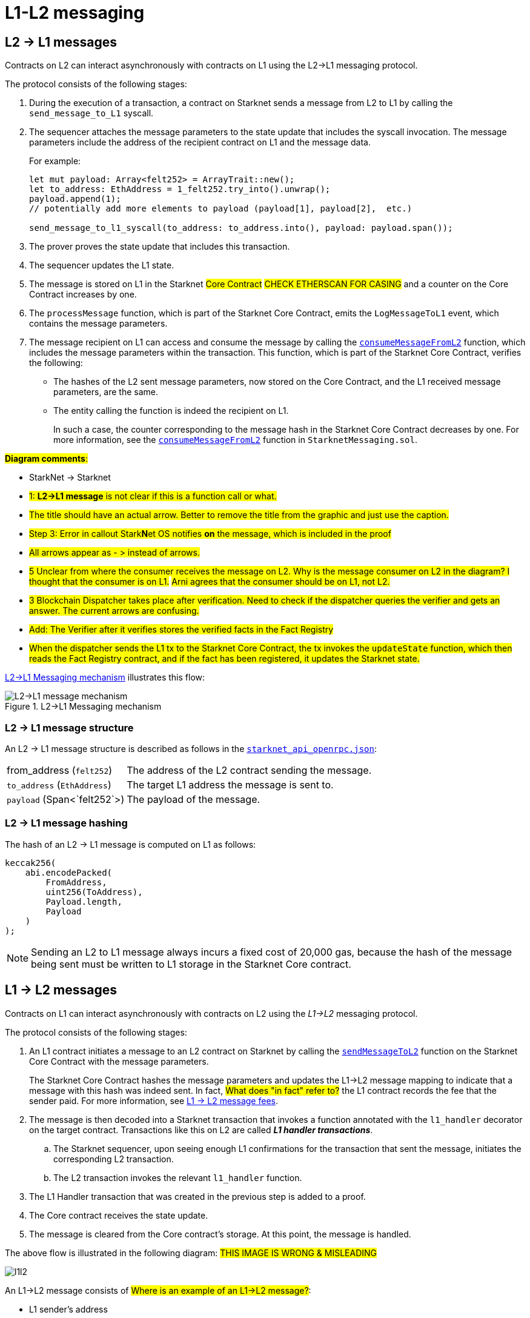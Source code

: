 [id="messaging_mechanism"]
= L1-L2 messaging

[id="l2-l1_messages"]
== L2 -> L1 messages

Contracts on L2 can interact asynchronously with contracts on L1 using the L2->L1 messaging protocol.

The protocol consists of the following stages:

. During the execution of a transaction, a contract on Starknet sends a message from L2 to L1 by calling the `send_message_to_L1` syscall.
. The sequencer attaches the message parameters to the state update that includes the syscall invocation. The message parameters include the address of the recipient contract on L1 and the message data.
+
For example:
+
[source,cairo]
----
let mut payload: Array<felt252> = ArrayTrait::new();
let to_address: EthAddress = 1_felt252.try_into().unwrap();
payload.append(1);
// potentially add more elements to payload (payload[1], payload[2],  etc.)

send_message_to_l1_syscall(to_address: to_address.into(), payload: payload.span());
----
// The sequence is as follows:
. The prover proves the state update that includes this transaction.
. The sequencer updates the L1 state.
. The message is stored on L1 in the Starknet #Core Contract# #CHECK ETHERSCAN FOR CASING# and a counter on the Core Contract increases by one. +
. The `processMessage` function, which is part of the Starknet Core Contract, emits the `LogMessageToL1` event, which contains the message parameters.
. The message recipient on L1 can access and consume the message by calling the link:https://github.com/starkware-libs/cairo-lang/blob/4e233516f52477ad158bc81a86ec2760471c1b65/src/starkware/starknet/eth/StarknetMessaging.sol#L119[`consumeMessageFromL2`] function, which includes the message parameters within the transaction.
This function, which is part of the Starknet Core Contract, verifies the following:

* The hashes of the L2 sent message parameters, now stored on the Core Contract, and the L1 received message parameters, are the same.
// Not really relevant, but interesting:
// #Leo thinks that the sequencer or the prover creates the hash...#
// #The function `messageHash` in the Starknet Core Contract implementation. link:https://etherscan.io/address/0x16938e4b59297060484fa56a12594d8d6f4177e8#code[] computes the hash of each message after it is proved#
* The entity calling the function is indeed the recipient on L1.
+
// We need to separate out these functions into a reference.
In such a case, the counter corresponding to the message hash in the Starknet Core Contract decreases by one. For more information, see the link:https://github.com/starkware-libs/cairo-lang/blob/4e233516f52477ad158bc81a86ec2760471c1b65/src/starkware/starknet/eth/StarknetMessaging.sol#L130C7-L130C7#[`consumeMessageFromL2`] function in `StarknetMessaging.sol`.

#*Diagram comments*:#

* StarkNet -> Starknet
* #1: *L2->L1 message* is not clear if this is a function call or what.#
* #The title should have an actual arrow. Better to remove the title from the graphic and just use the caption.#
* #Step 3: Error in callout Stark**N**et OS notifies *on* the message, which is included in the proof#
* #All arrows appear as - > instead of arrows.#
* #5 Unclear from where the consumer receives the message on L2. Why is the message consumer on L2 in the diagram? I thought that the consumer is on L1.# #Arni agrees that the consumer should be on L1, not L2.#
* #3 Blockchain Dispatcher takes place after verification. Need to check if the dispatcher queries the verifier and gets an answer. The current arrows are confusing.#
* #Add: The Verifier after it verifies stores the verified facts in the Fact Registry#
* #When the dispatcher sends the L1 tx to the Starknet Core Contract, the tx invokes the `updateState` function, which then reads the Fact Registry contract, and if the fact has been registered, it updates the Starknet state.#


xref:#diagram_l2-l1_messaging_mechanism[] illustrates this flow:

[#diagram_l2-l1_messaging_mechanism]
.L2->L1 Messaging mechanism
image::l2l1.png[L2->L1 message mechanism]

=== L2 -> L1 message structure

// xref:#structure_l2-l1[] illustrates the structure of an L2 -> L1 message.

An L2 -> L1 message structure is described as follows in the link:https://github.com/starkware-libs/starknet-specs/blob/b5c43955b1868b8e19af6d1736178e02ec84e678/api/starknet_api_openrpc.json#L3145[`starknet_api_openrpc.json`]:

[horizontal,labelwidth="30",role="stripes-odd"]
from_address (`felt252`):: The address of the L2 contract sending the message.
`to_address` (`EthAddress`):: The target L1 address the message is sent to.
`payload` (Span<`felt252`>) :: The payload of the message.

[#hashing_l2-l1]
=== L2 -> L1 message hashing

The hash of an L2 -> L1 message is computed on L1 as follows:

[source,js]
----
keccak256(
    abi.encodePacked(
        FromAddress,
        uint256(ToAddress),
        Payload.length,
        Payload
    )
);
----

[NOTE]
====
Sending an L2 to L1 message always incurs a fixed cost of 20,000 gas, because the hash of the message being sent must be written to L1 storage in the Starknet Core contract.
====

[id="l1-l2-messages"]
== L1 -> L2 messages

Contracts on L1 can interact asynchronously with contracts on L2 using the _L1->L2_ messaging protocol.

The protocol consists of the following stages:

. An L1 contract initiates a message to an L2 contract on Starknet by calling the link:https://github.com/starkware-libs/cairo-lang/blob/54d7e92a703b3b5a1e07e9389608178129946efc/src/starkware/starknet/solidity/IStarknetMessaging.sol#L13[`sendMessageToL2`] function on the Starknet Core Contract with the message parameters.
+
The Starknet Core Contract hashes the message parameters and updates the L1->L2 message mapping to indicate that a message with this hash was indeed sent. In fact, #What does "in fact" refer to?# the L1 contract records the fee that the sender paid. For more information, see xref:#l1-l2-message-fees[L1 -> L2 message fees].
. The message is then decoded into a Starknet transaction that invokes a function annotated with the `l1_handler` decorator on the target contract. Transactions like this on L2 are called *_L1 handler transactions_*.
 .. The Starknet sequencer, upon seeing enough L1 confirmations for the transaction that sent the message, initiates the corresponding L2 transaction.
// What does this mean: "upon seeing enough L1 confirmations..."? Is this talking about waiting for a batch?
 .. The L2 transaction invokes the relevant `l1_handler` function.
. The L1 Handler transaction that was created in the previous step is added to a proof.
. The Core contract receives the state update.
. The message is cleared from the Core contract's storage. At this point, the message is handled.

The above flow is illustrated in the following diagram:
#THIS IMAGE IS WRONG & MISLEADING#

image::l1l2.png[l1l2]

An L1->L2 message consists of #Where is an example of an L1->L2 message?#:

* L1 sender's address
* L2 recipient's contract address
* Function selector
* Calldata array
* Message nonce
+
[NOTE]
====
The message nonce is maintained on the Starknet Core contract on L1, and is #incremented# whenever a message is sent to L2. The nonce is used to avoid hash collisions between different L1 handler transactions that are #caused# [.line-through]#induced# by the same message being sent on L1 multiple times.

For more information, see xref:#l1_l2_message_structure[L1->L2 structure].
====

[id="l2-l1_message_cancellation"]
=== L1 -> L2 message cancellation

Imagine a scenario where a user transfers an asset from L1 to L2. The flow starts with the user sending the asset to a Starknet bridge and the corresponding L1->L2 message generation. Now, imagine that the L2 message consumption doesn't function, which might happen due to a bug in the dApp's Cairo contract. This could result in the user losing custody over their asset forever.

To mitigate this risk, we allow the contract that initiated the L1->L2 message to cancel it after declaring the intent and waiting a suitable amount of time.

The user starts by calling https://github.com/starkware-libs/cairo-lang/blob/4e233516f52477ad158bc81a86ec2760471c1b65/src/starkware/starknet/eth/StarknetMessaging.sol#L134[`startL1ToL2MessageCancellation`] with the relevant message parameters in the Starknet Core Contract. Then, after a five days delay, the user can finalize the cancellation by calling https://github.com/starkware-libs/cairo-lang/blob/4e233516f52477ad158bc81a86ec2760471c1b65/src/starkware/starknet/eth/StarknetMessaging.sol#L147[`cancelL1ToL2Message`].

The reason for the delay is to protect the sequencer from a DOS attack in the form of repeatedly sending and canceling a message before it is included in L1, rendering the L2 block which contains the activation of the corresponding L1 handler invalid.

Note that this flow should only be used in edge cases such as bugs on the Layer 2 contract preventing message consumption.

[id="l1-l2-message-fees"]
=== L1 -> L2 message fees

An L1 -> L2 message induces a transaction on L2, which, unlike regular transactions, is not sent by an account. This calls for a different mechanism for paying the transaction's fee, for otherwise the sequencer has no incentive of including L1 handler transactions inside a block.

To avoid having to interact with both L1 and L2 when sending a message, L1 -> L2 messages are payable on L1, by sending ETH with the call to the payable function `sendMessageToL2` on the Starknet Core contract.

The sequencer takes this fee in exchange for handling the message. The sequencer charges the fee in full upon updating the L1 state with the consumption of this message.

The fee itself is calculated in the xref:../Network_Architecture/fee-mechanism.adoc#overall_fee[same manner] as
"regular" L2 transactions. You can use the xref:documentation:cli:starkli.adoc#starknet-estimate_fee[CLI] to get an estimate of an L1 -> L2 message fee.

[id="structure_and_hashing_l1-l2"]
[#l1_l2_message_structure]
=== L1 -> L2 structure

For completeness, we describe the precise structure of both the message as it appears on L1 and the induced transaction as it appears on L2.

.L1 -> L2 Message
[%autowidth.stretch]
|===
| FromAddress       | ToAddress      | Selector       | Payload              | Nonce          |

| `EthereumAddress` | `FieldElement` | `FieldElement` | `List+++<FieldElement>+++` | `FieldElement` |
|===

[#hashing_l1-l2]
=== L1 -> L2 hashing

The hash of the message is computed on L1 as follows:

[source,js]
----
keccak256(
    abi.encodePacked(
        uint256(FromAddress),
        ToAddress,
        Nonce,
        Selector,
        Payload.length,
        Payload
    )
);
----

.L1 handler transaction

[%autowidth.stretch]
|===
| Version        | ContractAddress | Selector             | Calldata       | Nonce          |

| `FieldElement` | `FieldElement`  | `FieldElement` | `List+++<FieldElement>+++` | `FieldElement` |
|===

The hash of the corresponding L1 handler transaction on L2 is computed as follows:

[source,cairo]
----
l1_handler_tx_hash = ℎ(
    "l1_handler",
    version,
    contract_address,
    entry_point_selector,
    ℎ(calldata),
    chain_id,
    nonce
)
----

Where:

- stem:[\text{l1_handler}] is a constant prefix, encoded in bytes (ASCII), with big-endian.
- stem:[\text{chain_id}] is a constant value that specifies the network to which this transaction is sent.
- stem:[$$h$$] is the xref:../Cryptography/hash-functions.adoc#pedersen_hash[Pedersen] hash

[NOTE]
====
In an `l1_handler` transaction, the first element of the calldata is always the Ethereum address of the sender.
====

== Additional resources

* xref:Smart_Contracts/system-calls-cairo1.adoc#send_message_to_L1[`send_message_to_L1`] syscall
* link:https://github.com/starkware-libs/cairo-lang/blob/54d7e92a703b3b5a1e07e9389608178129946efc/src/starkware/starknet/solidity/IStarknetMessaging.sol#L13[`sendMessageToL2`] function on the Starknet Core Contract